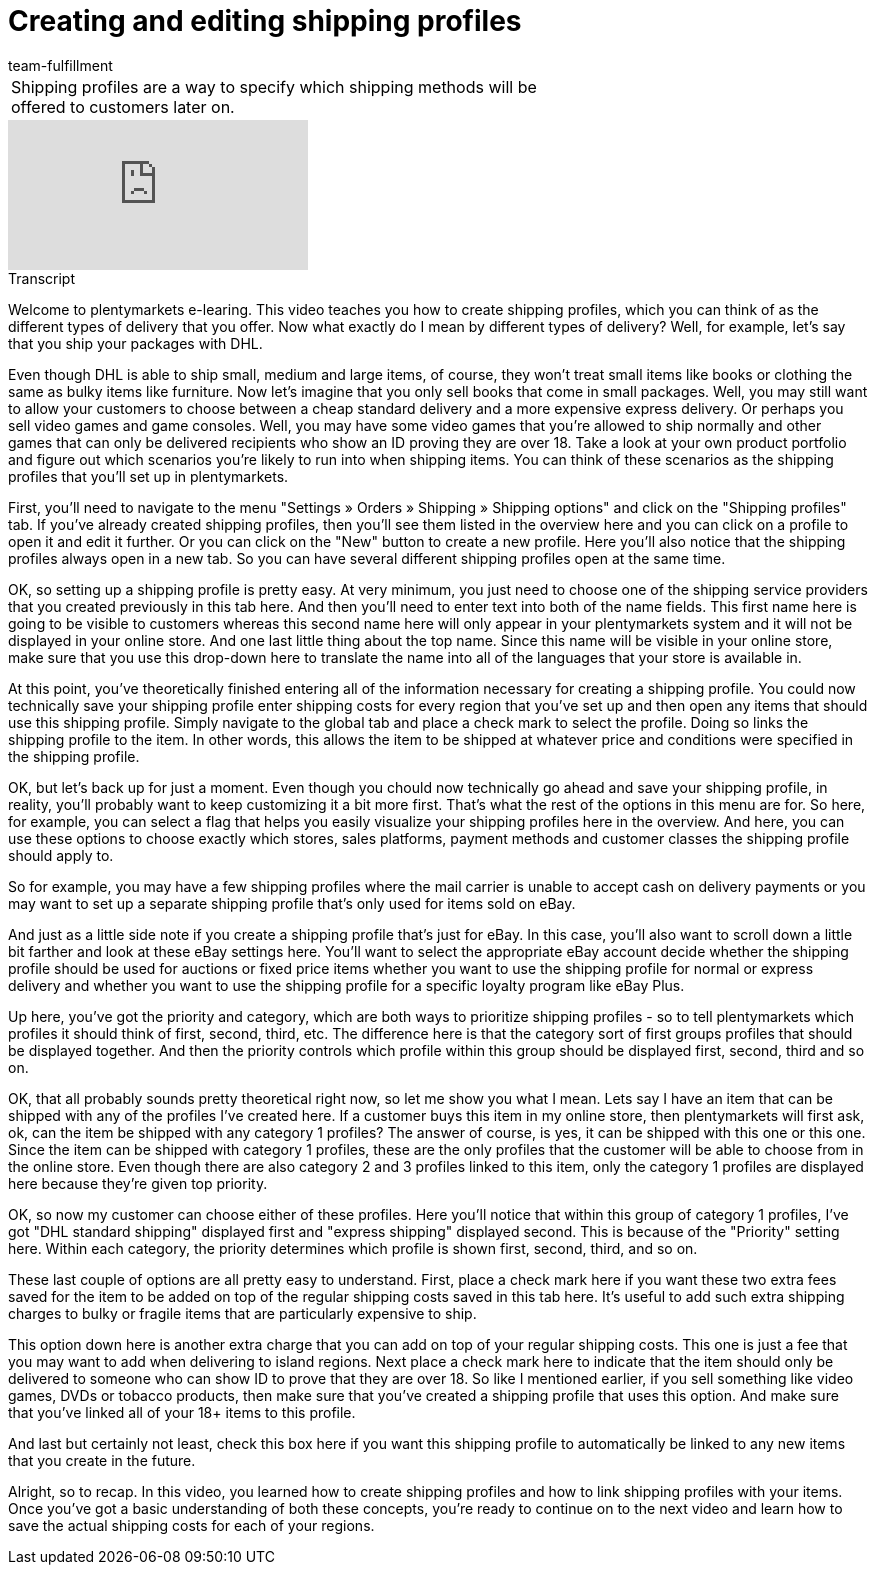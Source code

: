 = Creating and editing shipping profiles
:index: false
:id: RZKEVO0
:author: team-fulfillment

//tag::introduction[]
[cols="2, 1" grid=none]
|===
|Shipping profiles are a way to specify which shipping methods will be offered to customers later on.
|


|===
//end::introduction[]


video::187790458[vimeo]

// tag::transcript[]
[.collapseBox]
.Transcript
--

Welcome to plentymarkets e-learing. This video teaches you how to create shipping profiles, which you can think of as the different types of delivery that you offer. Now what exactly do I mean by different types of delivery?
Well, for example, let's say that you ship your packages with DHL.

Even though DHL is able to ship small, medium and large items, of course, they won't treat small items like books or clothing the same as bulky items like furniture.
Now let's imagine that you only sell books that come in small packages. Well, you may still want to allow your customers to choose between a cheap standard delivery and a more expensive express delivery.
Or perhaps you sell video games and game consoles. Well, you may have some video games that you're allowed to ship normally and other games that can only be delivered recipients who show an ID proving they are over 18. Take a look at your own product portfolio and figure out which scenarios you're likely to run into when shipping items. You can think of these scenarios as the shipping profiles that you'll set up in plentymarkets.

First, you'll need to navigate to the menu "Settings » Orders » Shipping » Shipping options" and click on the "Shipping profiles" tab.
If you've already created shipping profiles, then you'll see them listed in the overview here and you can click on a profile to open it and edit it further.
Or you can click on the "New" button to create a new profile. Here you'll also notice that the shipping profiles always open in a new tab. So you can have several different shipping profiles open at the same time.

OK, so setting up a shipping profile is pretty easy. At very minimum, you just need to choose one of the shipping service providers that you created previously in this tab here.
And then you'll need to enter text into both of the name fields. This first name here is going to be visible to customers whereas this second name here will only appear in your plentymarkets system and it will not be displayed in your online store.
And one last little thing about the top name. Since this name will be visible in your online store, make sure that you use this drop-down here to translate the name into all of the languages that your store is available in.

At this point, you've theoretically finished entering all of the information necessary for creating a shipping profile. You could now technically save your shipping profile enter shipping costs for every region that you've set up and then open any items that should use this shipping profile.
Simply navigate to the global tab and place a check mark to select the profile. Doing so links the shipping profile to the item. In other words, this allows the item to be shipped at whatever price and conditions were specified in the shipping profile.

OK, but let's back up for just a moment. Even though you chould now technically go ahead and save your shipping profile, in reality, you'll probably want to keep customizing it a bit more first. That's what the rest of the options in this menu are for. So here, for example, you can select a flag that helps you easily visualize your shipping profiles here in the overview.
And here, you can use these options to choose exactly which stores, sales platforms, payment methods and customer classes the shipping profile should apply to.

So for example, you may have a few shipping profiles where the mail carrier is unable to accept cash on delivery payments or you may want to set up a separate shipping profile that's only used for items sold on eBay.

And just as a little side note if you create a shipping profile that's just for eBay. In this case, you'll also want to scroll down a little bit farther and look at these eBay settings here.
You'll want to select the appropriate eBay account decide whether the shipping profile should be used for auctions or fixed price items whether you want to use the shipping profile for normal or express delivery and whether you want to use the shipping profile for a specific loyalty program like eBay Plus.

Up here, you've got the priority and category, which are both ways to prioritize shipping profiles - so to tell plentymarkets which profiles it should think of first, second, third, etc.
The difference here is that the category sort of first groups profiles that should be displayed together. And then the priority controls which profile within this group should be displayed first, second, third and so on.

OK, that all probably sounds pretty theoretical right now, so let me show you what I mean. Lets say I have an item that can be shipped with any of the profiles I've created here. If a customer buys this item in my online store, then plentymarkets will first ask, ok, can the item be shipped with any category 1 profiles?
The answer of course, is yes, it can be shipped with this one or this one.
Since the item can be shipped with category 1 profiles, these are the only profiles that the customer will be able to choose from in the online store. Even though there are also category 2 and 3 profiles linked to this item, only the category 1 profiles are displayed here because they're given top priority.

OK, so now my customer can choose either of these profiles. Here you'll notice that within this group of category 1 profiles, I've got "DHL standard shipping" displayed first and "express shipping" displayed second.
This is because of the "Priority" setting here. Within each category, the priority determines which profile is shown first, second, third, and so on.

These last couple of options are all pretty easy to understand. First, place a check mark here if you want these two extra fees saved for the item to be added on top of the regular shipping costs saved in this tab here. It's useful to add such extra shipping charges to bulky or fragile items that are particularly expensive to ship.

This option down here is another extra charge that you can add on top of your regular shipping costs. This one is just a fee that you may want to add when delivering to island regions.
Next place a check mark here to indicate that the item should only be delivered to someone who can show ID to prove that they are over 18. So like I mentioned earlier, if you sell something like video games, DVDs or tobacco products, then make sure that you've created a shipping profile that uses this option. And make sure that you've linked all of your 18+ items to this profile.

And last but certainly not least, check this box here if you want this shipping profile to automatically be linked to any new items that you create in the future.

Alright, so to recap. In this video, you learned how to create shipping profiles and how to link shipping profiles with your items. Once you've got a basic understanding of both these concepts, you're ready to continue on to the next video and learn how to save the actual shipping costs for each of your regions.
